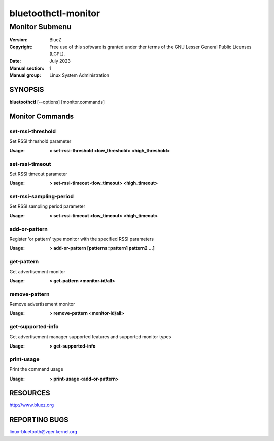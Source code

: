 ====================
bluetoothctl-monitor
====================

---------------
Monitor Submenu
---------------

:Version: BlueZ
:Copyright: Free use of this software is granted under ther terms of the GNU
            Lesser General Public Licenses (LGPL).
:Date: July 2023
:Manual section: 1
:Manual group: Linux System Administration

SYNOPSIS
========

**bluetoothctl** [--options] [monitor.commands]

Monitor Commands
================

set-rssi-threshold
------------------

Set RSSI threshold parameter

:Usage: **> set-rssi-threshold <low_threshold> <high_threshold>**

set-rssi-timeout
----------------

Set RSSI timeout parameter

:Usage: **> set-rssi-timeout <low_timeout> <high_timeout>**

set-rssi-sampling-period
-------------------------

Set RSSI sampling period parameter

:Usage: **> set-rssi-timeout <low_timeout> <high_timeout>**

add-or-pattern
--------------

Register 'or pattern' type monitor with the specified RSSI parameters

:Usage: **> add-or-pattern [patterns=pattern1 pattern2 ...]**

get-pattern
-----------

Get advertisement monitor

:Usage: **> get-pattern <monitor-id/all>**

remove-pattern
--------------

Remove advertisement monitor

:Usage: **> remove-pattern <monitor-id/all>**

get-supported-info
------------------

Get advertisement manager supported features and supported monitor types

:Usage: **> get-supported-info**

print-usage
-----------

Print the command usage

:Usage: **> print-usage <add-or-pattern>**

RESOURCES
=========

http://www.bluez.org

REPORTING BUGS
==============

linux-bluetooth@vger.kernel.org

